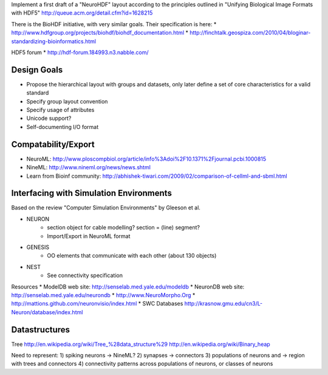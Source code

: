 Implement a first draft of a "NeuroHDF" layout according to the principles
outlined in "Unifying Biological Image Formats with HDF5"
http://queue.acm.org/detail.cfm?id=1628215

There is the BioHDF initiative, with very similar goals. Their specification is here:
* http://www.hdfgroup.org/projects/biohdf/biohdf_documentation.html
* http://finchtalk.geospiza.com/2010/04/bloginar-standardizing-bioinformatics.html

HDF5 forum
* http://hdf-forum.184993.n3.nabble.com/

Design Goals
------------
* Propose the hierarchical layout with groups and datasets,
  only later define a set of core characteristics for
  a valid standard
* Specify group layout convention
* Specify usage of attributes
* Unicode support?
* Self-documenting I/O format

Compatability/Export
--------------------
* NeuroML: http://www.ploscompbiol.org/article/info%3Adoi%2F10.1371%2Fjournal.pcbi.1000815
* NineML: http://www.nineml.org/news/news.shtml
* Learn from Bioinf community: http://abhishek-tiwari.com/2009/02/comparison-of-cellml-and-sbml.html

Interfacing with Simulation Environments
----------------------------------------
Based on the review "Computer Simulation Environments" by Gleeson et al.

* NEURON
    * section object for cable modelling? section = (line) segment?
    * Import/Export in NeuroML format
* GENESIS
    * OO elements that communicate with each other (about 130 objects)
* NEST
    * See connectivity specification

Resources
* ModelDB web site: http://senselab.med.yale.edu/modeldb
* NeuronDB web site: http://senselab.med.yale.edu/neurondb
* http://www.NeuroMorpho.Org
* http://mattions.github.com/neuronvisio/index.html
* SWC Databases http://krasnow.gmu.edu/cn3/L-Neuron/database/index.html

Datastructures
--------------
Tree
http://en.wikipedia.org/wiki/Tree_%28data_structure%29
http://en.wikipedia.org/wiki/Binary_heap

Need to represent:
1) spiking neurons -> NineML?
2) synapses -> connectors
3) populations of neurons and -> region with trees and connectors
4) connectivity patterns across populations of neurons, or classes of neurons